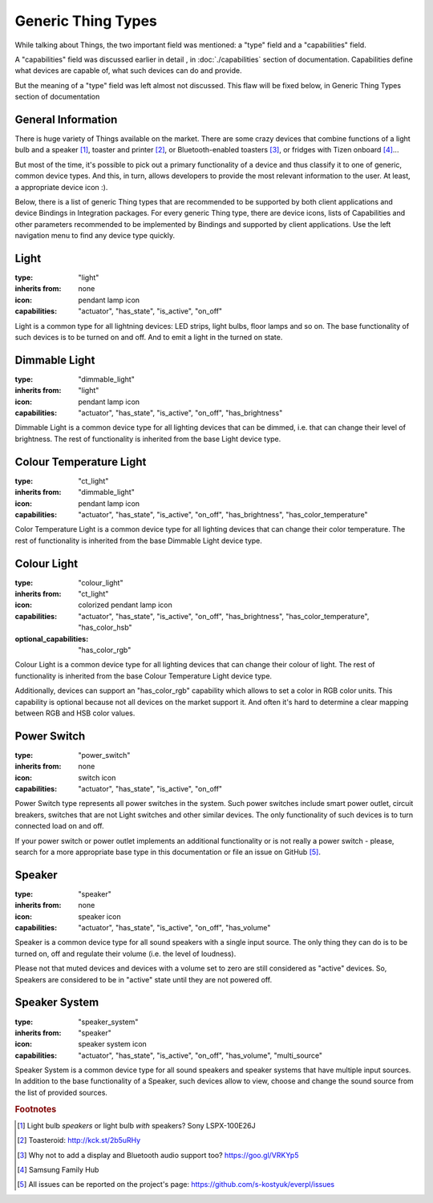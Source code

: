 Generic Thing Types
-------------------

While talking about Things, the two important field was mentioned: a "type"
field and a "capabilities" field.

A "capabilities" field was discussed earlier in detail , in :doc:`./capabilities`
section of documentation. Capabilities define what devices are capable of, what
such devices can do and provide.

But the meaning of a "type" field was left almost not discussed. This flaw will
be fixed below, in Generic Thing Types section of documentation


General Information
===================

There is huge variety of Things available on the market. There are some crazy
devices that combine functions of a light bulb and a speaker [#f1]_, toaster and
printer [#f2]_, or Bluetooth-enabled toasters [#f3]_, or fridges with Tizen
onboard [#f4]_...

But most of the time, it's possible to pick out a primary functionality of
a device and thus classify it to one of generic, common device types. And this,
in turn, allows developers to provide the most relevant information to the user.
At least, a appropriate device icon :).

Below, there is a list of generic Thing types that are recommended to be
supported by both client applications and device Bindings in Integration packages.
For every generic Thing type, there are device icons, lists of Capabilities
and other parameters recommended to be implemented by Bindings and supported
by client applications. Use the left navigation menu to find any device type
quickly.


Light
=====

:type: "light"

:inherits from: none

:icon: pendant lamp icon

:capabilities: "actuator", "has_state", "is_active", "on_off"

Light is a common type for all lightning devices: LED strips, light bulbs,
floor lamps and so on. The base functionality of such devices is to be turned
on and off. And to emit a light in the turned on state.


Dimmable Light
==============

:type: "dimmable_light"

:inherits from: "light"

:icon: pendant lamp icon

:capabilities: "actuator", "has_state", "is_active", "on_off", "has_brightness"

Dimmable Light is a common device type for all lighting devices that can be
dimmed, i.e. that can change their level of brightness. The rest of functionality
is inherited from the base Light device type.


Colour Temperature Light
========================

:type: "ct_light"

:inherits from: "dimmable_light"

:icon: pendant lamp icon

:capabilities:
    "actuator", "has_state", "is_active", "on_off", "has_brightness",
    "has_color_temperature"

Color Temperature Light is a common device type for all lighting devices that
can change their color temperature. The rest of functionality is inherited
from the base Dimmable Light device type.


Colour Light
============

:type: "colour_light"

:inherits from: "ct_light"

:icon: colorized pendant lamp icon

:capabilities:
    "actuator", "has_state", "is_active", "on_off", "has_brightness",
    "has_color_temperature", "has_color_hsb"

:optional_capabilities: "has_color_rgb"

Colour Light is a common device type for all lighting devices that can
change their colour of light. The rest of functionality is inherited
from the base Colour Temperature Light device type.

Additionally, devices can support an "has_color_rgb" capability which
allows to set a color in RGB color units. This capability is optional
because not all devices on the market support it. And often it's hard
to determine a clear mapping between RGB and HSB color values.


Power Switch
============

:type: "power_switch"

:inherits from: none

:icon: switch icon

:capabilities:
    "actuator", "has_state", "is_active", "on_off"

Power Switch type represents all power switches in the system. Such
power switches include smart power outlet, circuit breakers, switches
that are not Light switches and other similar devices. The only
functionality of such devices is to turn connected load on and off.

If your power switch or power outlet implements an additional
functionality or is not really a power switch - please, search for
a more appropriate base type in this documentation or
file an issue on GitHub [#f5]_.


Speaker
=======

:type: "speaker"

:inherits from: none

:icon: speaker icon

:capabilities:
    "actuator", "has_state", "is_active", "on_off", "has_volume"

Speaker is a common device type for all sound speakers with a single
input source. The only thing they can do is to be turned on, off
and regulate their volume (i.e. the level of loudness).

Please not that muted devices and devices with a volume set to zero
are still considered as "active" devices. So, Speakers are considered
to be in "active" state until they are not powered off.


Speaker System
==============

:type: "speaker_system"

:inherits from: "speaker"

:icon: speaker system icon

:capabilities:
    "actuator", "has_state", "is_active", "on_off", "has_volume",
    "multi_source"

Speaker System is a common device type for all sound speakers and
speaker systems that have multiple input sources. In addition to the
base functionality of a Speaker, such devices allow to view, choose and
change the sound source from the list of provided sources.


.. rubric:: Footnotes

.. [#f1] Light bulb *speakers* or light bulb *with* speakers? Sony LSPX-100E26J

.. [#f2] Toasteroid: http://kck.st/2b5uRHy

.. [#f3] Why not to add a display and Bluetooth audio support too?
   https://goo.gl/VRKYp5

.. [#f4] Samsung Family Hub

.. [#f5] All issues can be reported on the project's page:
   https://github.com/s-kostyuk/everpl/issues
